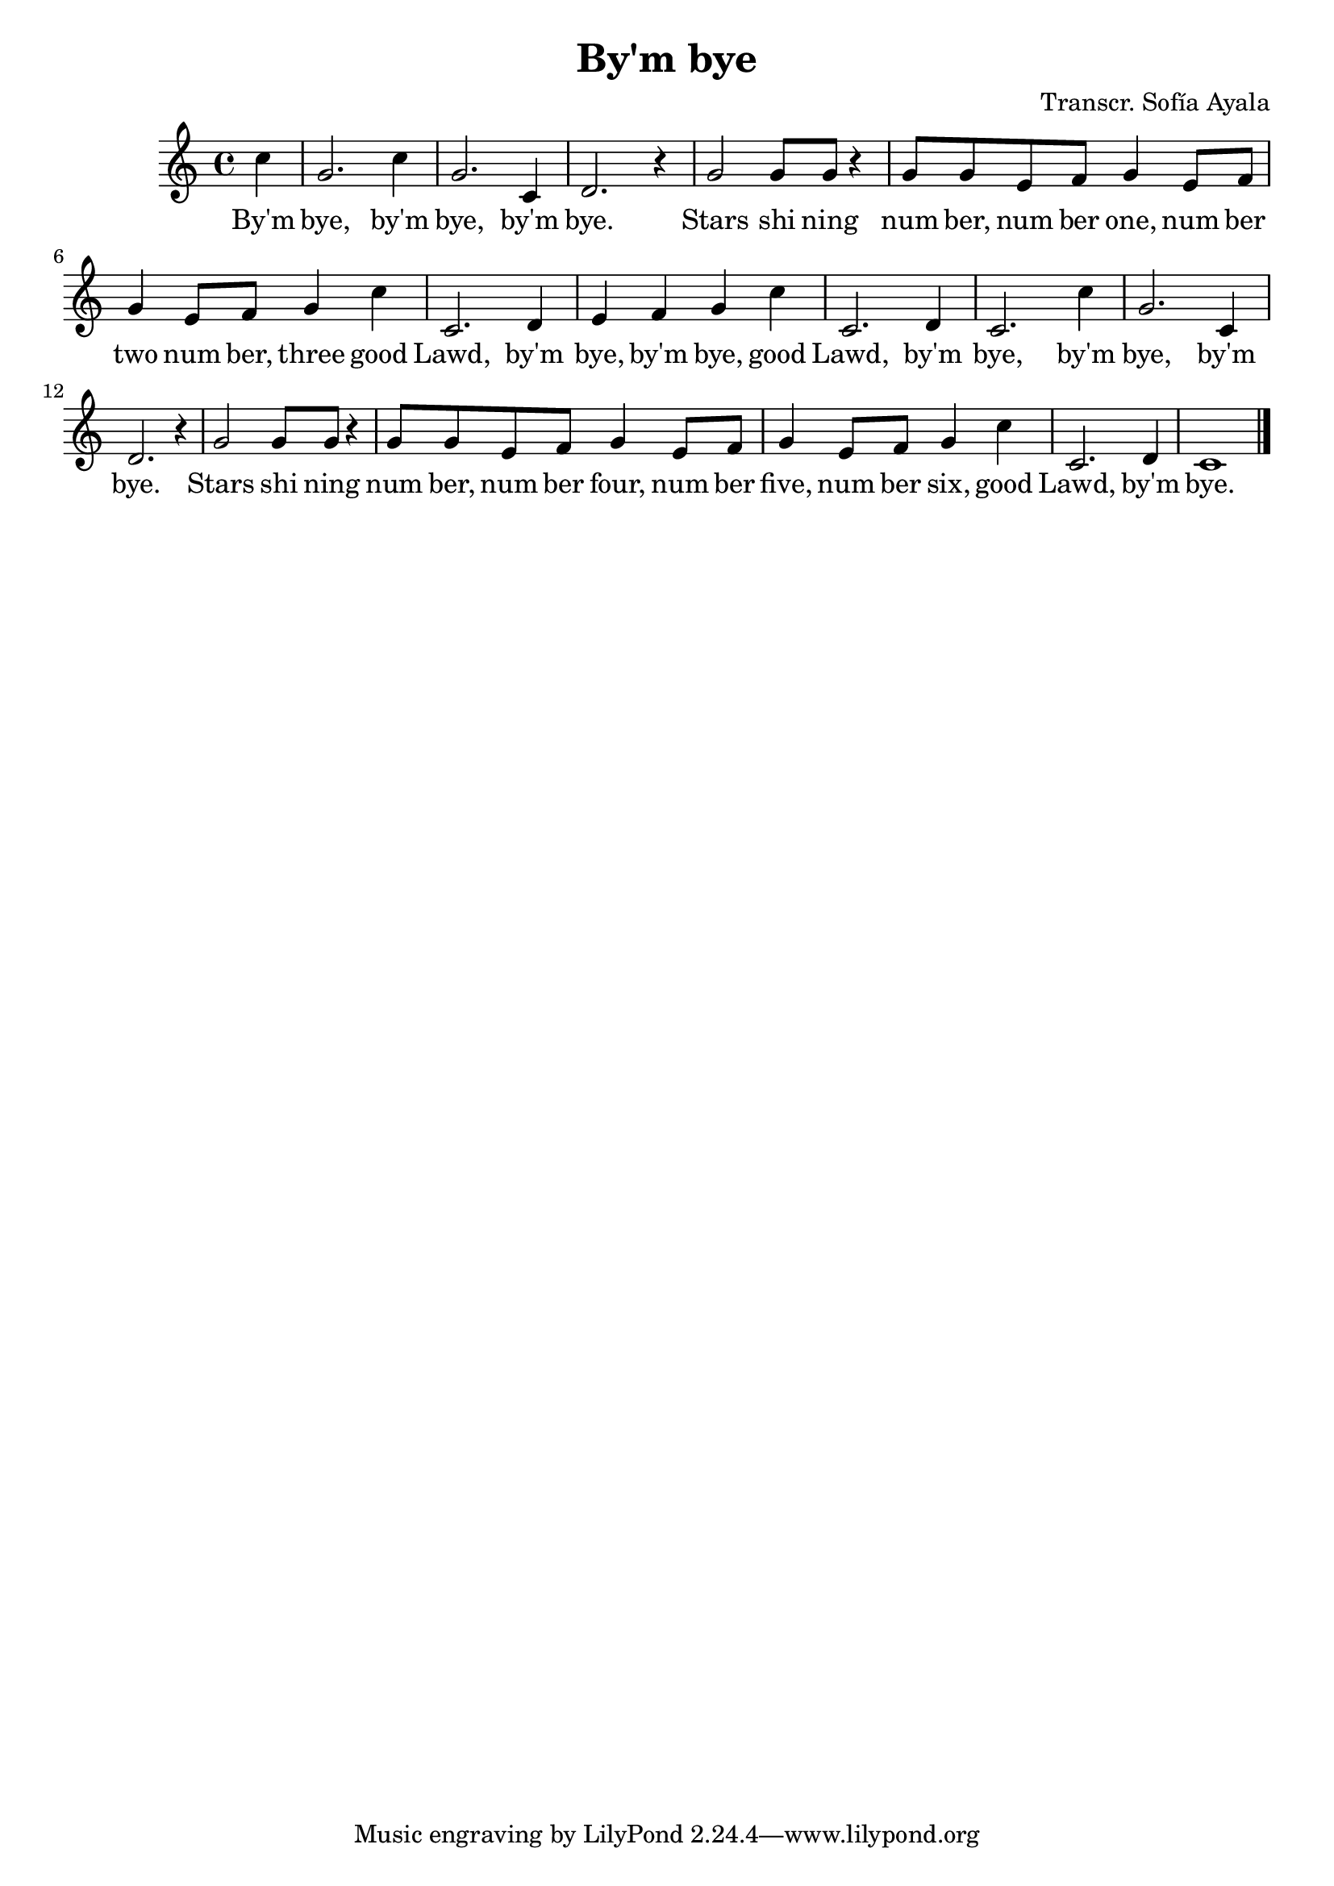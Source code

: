 \header {
  title = "By'm bye"
  composer = "Transcr. Sofía Ayala"
}

\score {
  \relative c'' {
    \key c \major
    \partial 4c
    g2. c4 g2. c,4 d2. r4 g2 g8 g r4
   8 g e f g4 e8 f g4 e8 f g4 c4 c,2. d4 e f g c
   c,2. d4 c2. c'4 g2. c,4 d2. r4
   g2 g8 g r4 g8 g e f g4 e8 f g4 e8 f g4 c c,2. d4
   c1 \bar "|."
  }

  \addlyrics {
  By'm |
  bye, by'm |
  bye, by'm |
  bye. |
  Stars shi ning |
  num ber, num ber one, num ber |
  two num ber, three good |
  Lawd, by'm bye, by'm bye, good |
  Lawd, by'm |
   bye, by'm |
   bye, by'm |
   bye. |
   Stars shi ning |
   num ber, num ber four, num ber |
   five, num ber six, good |
   Lawd, by'm bye.



  }


  \layout {}
  \midi {}
}